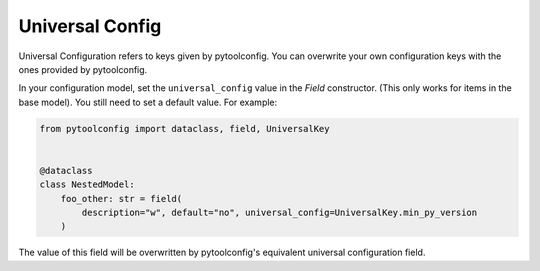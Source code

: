 Universal Config
================
Universal Configuration refers to keys given by pytoolconfig. You can overwrite your own configuration keys with the ones provided by pytoolconfig.

In your configuration model, set the ``universal_config`` value in the `Field` constructor. (This only works for items in the base model). You still need to set a default value.
For example:

.. code-block:: python

    from pytoolconfig import dataclass, field, UniversalKey


    @dataclass
    class NestedModel:
        foo_other: str = field(
            description="w", default="no", universal_config=UniversalKey.min_py_version
        )

The value of this field will be overwritten by pytoolconfig's equivalent universal configuration field.

.. autopytoolconfigtable:: pytoolconfig.universal_config.UniversalConfig
